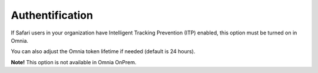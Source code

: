 Authentification
=============================================

If Safari users in your organization have Intelligent Tracking Prevention (ITP) enabled, this option must be turned on in Omnia.

You can also adjust the Omnia token lifetime if needed (default is 24 hours).

**Note!** This option is not available in Omnia OnPrem.

